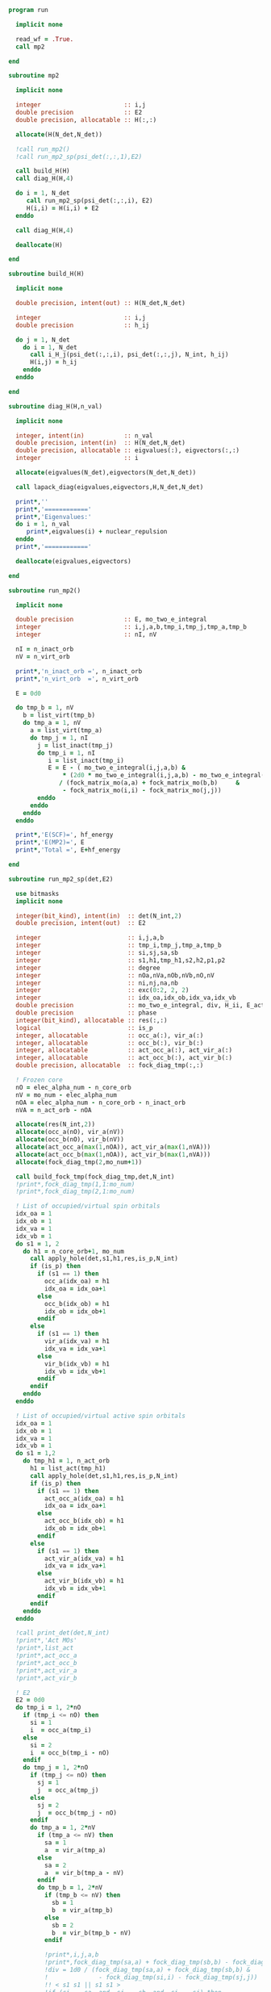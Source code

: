 #+begin_src f90 :comments org :tangle mp2.irp.f
program run

  implicit none

  read_wf = .True.
  call mp2
  
end
#+end_src

#+begin_src f90 :comments org :tangle mp2.irp.f
subroutine mp2

  implicit none

  integer                       :: i,j
  double precision              :: E2
  double precision, allocatable :: H(:,:)

  allocate(H(N_det,N_det))
  
  !call run_mp2()
  !call run_mp2_sp(psi_det(:,:,1),E2)

  call build_H(H)
  call diag_H(H,4)

  do i = 1, N_det
     call run_mp2_sp(psi_det(:,:,i), E2)
     H(i,i) = H(i,i) + E2
  enddo
  
  call diag_H(H,4)

  deallocate(H)
  
end
#+end_src

#+begin_src f90 :comments org :tangle mp2.irp.f
subroutine build_H(H)

  implicit none

  double precision, intent(out) :: H(N_det,N_det)

  integer                       :: i,j
  double precision              :: h_ij

  do j = 1, N_det
    do i = 1, N_det
      call i_H_j(psi_det(:,:,i), psi_det(:,:,j), N_int, h_ij)
      H(i,j) = h_ij
    enddo
  enddo

end
#+end_src

#+begin_src f90 :comments org :tangle mp2.irp.f
subroutine diag_H(H,n_val)

  implicit none

  integer, intent(in)           :: n_val
  double precision, intent(in)  :: H(N_det,N_det)
  double precision, allocatable :: eigvalues(:), eigvectors(:,:)
  integer                       :: i

  allocate(eigvalues(N_det),eigvectors(N_det,N_det))

  call lapack_diag(eigvalues,eigvectors,H,N_det,N_det)

  print*,''
  print*,'============'
  print*,'Eigenvalues:'
  do i = 1, n_val
     print*,eigvalues(i) + nuclear_repulsion
  enddo
  print*,'============'

  deallocate(eigvalues,eigvectors)

end
#+end_src

#+begin_src f90 :comments org :tangle mp2.irp.f
subroutine run_mp2()

  implicit none

  double precision              :: E, mo_two_e_integral
  integer                       :: i,j,a,b,tmp_i,tmp_j,tmp_a,tmp_b
  integer                       :: nI, nV

  nI = n_inact_orb
  nV = n_virt_orb

  print*,'n_inact_orb =', n_inact_orb
  print*,'n_virt_orb  =', n_virt_orb
  
  E = 0d0

  do tmp_b = 1, nV
    b = list_virt(tmp_b)
    do tmp_a = 1, nV
      a = list_virt(tmp_a)
      do tmp_j = 1, nI
        j = list_inact(tmp_j)
        do tmp_i = 1, nI
           i = list_inact(tmp_i)
           E = E - ( mo_two_e_integral(i,j,a,b) &
               ,* (2d0 * mo_two_e_integral(i,j,a,b) - mo_two_e_integral(i,j,b,a))) &
              / (fock_matrix_mo(a,a) + fock_matrix_mo(b,b)     &
               - fock_matrix_mo(i,i) - fock_matrix_mo(j,j))
        enddo
      enddo
    enddo
  enddo
  
  print*,'E(SCF)=', hf_energy
  print*,'E(MP2)=', E
  print*,'Total =', E+hf_energy
  
end
#+end_src

#+begin_src f90 :comments org :tangle mp2.irp.f
subroutine run_mp2_sp(det,E2)

  use bitmasks
  implicit none

  integer(bit_kind), intent(in)  :: det(N_int,2)
  double precision, intent(out)  :: E2
  
  integer                        :: i,j,a,b
  integer                        :: tmp_i,tmp_j,tmp_a,tmp_b
  integer                        :: si,sj,sa,sb
  integer                        :: s1,h1,tmp_h1,s2,h2,p1,p2
  integer                        :: degree
  integer                        :: nOa,nVa,nOb,nVb,nO,nV
  integer                        :: ni,nj,na,nb
  integer                        :: exc(0:2, 2, 2)
  integer                        :: idx_oa,idx_ob,idx_va,idx_vb
  double precision               :: mo_two_e_integral, div, H_ii, E_act, tmp, v, delta_E
  double precision               :: phase 
  integer(bit_kind), allocatable :: res(:,:)
  logical                        :: is_p
  integer, allocatable           :: occ_a(:), vir_a(:)
  integer, allocatable           :: occ_b(:), vir_b(:)
  integer, allocatable           :: act_occ_a(:), act_vir_a(:)
  integer, allocatable           :: act_occ_b(:), act_vir_b(:)
  double precision, allocatable  :: fock_diag_tmp(:,:)

  ! Frozen core
  nO = elec_alpha_num - n_core_orb
  nV = mo_num - elec_alpha_num
  nOA = elec_alpha_num - n_core_orb - n_inact_orb
  nVA = n_act_orb - nOA
  
  allocate(res(N_int,2))
  allocate(occ_a(nO), vir_a(nV))
  allocate(occ_b(nO), vir_b(nV))
  allocate(act_occ_a(max(1,nOA)), act_vir_a(max(1,nVA)))
  allocate(act_occ_b(max(1,nOA)), act_vir_b(max(1,nVA)))
  allocate(fock_diag_tmp(2,mo_num+1))

  call build_fock_tmp(fock_diag_tmp,det,N_int)
  !print*,fock_diag_tmp(1,1:mo_num)
  !print*,fock_diag_tmp(2,1:mo_num)

  ! List of occupied/virtual spin orbitals
  idx_oa = 1
  idx_ob = 1
  idx_va = 1
  idx_vb = 1
  do s1 = 1, 2
    do h1 = n_core_orb+1, mo_num
      call apply_hole(det,s1,h1,res,is_p,N_int)
      if (is_p) then
        if (s1 == 1) then
          occ_a(idx_oa) = h1
          idx_oa = idx_oa+1
        else
          occ_b(idx_ob) = h1
          idx_ob = idx_ob+1
        endif
      else
        if (s1 == 1) then
          vir_a(idx_va) = h1
          idx_va = idx_va+1
        else
          vir_b(idx_vb) = h1
          idx_vb = idx_vb+1
        endif
      endif   
    enddo
  enddo

  ! List of occupied/virtual active spin orbitals
  idx_oa = 1
  idx_ob = 1
  idx_va = 1
  idx_vb = 1
  do s1 = 1,2
    do tmp_h1 = 1, n_act_orb
      h1 = list_act(tmp_h1)
      call apply_hole(det,s1,h1,res,is_p,N_int)
      if (is_p) then
        if (s1 == 1) then
          act_occ_a(idx_oa) = h1
          idx_oa = idx_oa+1
        else
          act_occ_b(idx_ob) = h1
          idx_ob = idx_ob+1
        endif
      else
        if (s1 == 1) then
          act_vir_a(idx_va) = h1
          idx_va = idx_va+1
        else
          act_vir_b(idx_vb) = h1
          idx_vb = idx_vb+1
        endif
      endif
    enddo
  enddo

  !call print_det(det,N_int)
  !print*,'Act MOs'
  !print*,list_act
  !print*,act_occ_a
  !print*,act_occ_b
  !print*,act_vir_a
  !print*,act_vir_b

  ! E2
  E2 = 0d0
  do tmp_i = 1, 2*nO
    if (tmp_i <= nO) then
      si = 1
      i  = occ_a(tmp_i)
    else
      si = 2
      i  = occ_b(tmp_i - nO)
    endif
    do tmp_j = 1, 2*nO
      if (tmp_j <= nO) then
        sj = 1
        j  = occ_a(tmp_j)
      else
        sj = 2
        j  = occ_b(tmp_j - nO)
      endif
      do tmp_a = 1, 2*nV
        if (tmp_a <= nV) then
          sa = 1
          a  = vir_a(tmp_a)
        else
          sa = 2
          a  = vir_b(tmp_a - nV)
        endif
        do tmp_b = 1, 2*nV
          if (tmp_b <= nV) then
            sb = 1
            b  = vir_a(tmp_b)
          else
            sb = 2
            b  = vir_b(tmp_b - nV)
          endif
          
          !print*,i,j,a,b
          !print*,fock_diag_tmp(sa,a) + fock_diag_tmp(sb,b) - fock_diag_tmp(si,i) - fock_diag_tmp(sj,j)
          !div = 1d0 / (fock_diag_tmp(sa,a) + fock_diag_tmp(sb,b) &
          !              - fock_diag_tmp(si,i) - fock_diag_tmp(sj,j))
          !! < s1 s1 || s1 s1 >
          !if (si == sa .and. sj == sb .and. si == sj) then
          !   E2 = E2 - (mo_two_e_integral(i,j,a,b) - mo_two_e_integral(i,j,b,a))**2 * div
          !! < s1 s2 || s1 s2 >
          !else if (si == sa .and. sj == sb) then
          !   E2 = E2 - mo_two_e_integral(i,j,a,b)**2 * div
          !! < s1 s2 || s2 s1 >
          !else if (si == sb .and. sj == sa) then
          !   E2 = E2 - mo_two_e_integral(i,j,b,a)**2 * div
          !endif

          ! < s1 s1 || s1 s1 >
          if (si == sa .and. sj == sb .and. si == sj) then
             v = (mo_two_e_integral(i,j,a,b) - mo_two_e_integral(i,j,b,a))
          ! < s1 s2 || s1 s2 >
          else if (si == sa .and. sj == sb) then
             v = mo_two_e_integral(i,j,a,b)
          ! < s1 s2 || s2 s1 >
          else if (si == sb .and. sj == sa) then
             v = mo_two_e_integral(i,j,b,a)
          else
             cycle
          endif

          ! Diag 2 by 2 to avoid the division by 0
          delta_E = fock_diag_tmp(sa,a) + fock_diag_tmp(sb,b) &
                  - fock_diag_tmp(si,i) - fock_diag_tmp(sj,j)
          v = 2d0 * v
          tmp = dsqrt(delta_E * delta_E + v * v)
          if (delta_E < 0.d0) then
              tmp = -tmp
          endif
          E2 = E2 - 0.5d0 * (tmp - delta_E)
          
        enddo
      enddo
    enddo
  enddo

  !print*,'E2 1:', E2 * 0.25d0

  E_act = E2

  ! E2 - E2 active-active
  do tmp_i = 1, 2*nOA
    if (tmp_i <= nOA) then
      si = 1
      i  = act_occ_a(tmp_i)
    else
      si = 2
      i  = act_occ_b(tmp_i - nOA)
    endif
    do tmp_j = 1, 2*nOA
      if (tmp_j <= nOA) then
        sj = 1
        j  = act_occ_a(tmp_j)
      else
        sj = 2
        j  = act_occ_b(tmp_j - nOA)
      endif
      do tmp_a = 1, 2*nVA
        if (tmp_a <= nVA) then
          sa = 1
          a  = act_vir_a(tmp_a)
        else
          sa = 2
          a  = act_vir_b(tmp_a - nVA)
        endif
        do tmp_b = 1, 2*nVA
          if (tmp_b <= nVA) then
            sb = 1
            b  = act_vir_a(tmp_b)
          else
            sb = 2
            b  = act_vir_b(tmp_b - nVA)
          endif

          div = 1d0 / (fock_diag_tmp(sa,a) + fock_diag_tmp(sb,b) &
                        - fock_diag_tmp(si,i) - fock_diag_tmp(sj,j))
          !print*,i,j,a,b
          !print*,fock_diag_tmp(sa,a), fock_diag_tmp(sb,b), - fock_diag_tmp(si,i), - fock_diag_tmp(sj,j)
          !print*,fock_diag_tmp(sa,a) + fock_diag_tmp(sb,b) - fock_diag_tmp(si,i) - fock_diag_tmp(sj,j)
          ! < s1 s1 || s1 s1 >
          !if (si == sa .and. sj == sb .and. si == sj) then
          !   E2 = E2 + (mo_two_e_integral(i,j,a,b) - mo_two_e_integral(i,j,b,a))**2 * div
          !! < s1 s2 || s1 s2 >
          !else if (si == sa .and. sj == sb) then
          !   E2 = E2 + mo_two_e_integral(i,j,a,b)**2 * div
          !! < s1 s2 || s2 s1 >
          !else if (si == sb .and. sj == sa) then
          !   E2 = E2 + mo_two_e_integral(i,j,b,a)**2 * div
          !endif

          ! < s1 s1 || s1 s1 >
          if (si == sa .and. sj == sb .and. si == sj) then
             v = (mo_two_e_integral(i,j,a,b) - mo_two_e_integral(i,j,b,a))
          ! < s1 s2 || s1 s2 >
          else if (si == sa .and. sj == sb) then
             v = mo_two_e_integral(i,j,a,b)
          ! < s1 s2 || s2 s1 >
          else if (si == sb .and. sj == sa) then
             v = mo_two_e_integral(i,j,b,a)
          else
             cycle
          endif
          
          delta_E = fock_diag_tmp(sa,a) + fock_diag_tmp(sb,b) &
                  - fock_diag_tmp(si,i) - fock_diag_tmp(sj,j)
          v = 2d0 * v
          tmp = dsqrt(delta_E * delta_E + v * v)
          if (delta_E < 0.d0) then
              tmp = -tmp
          endif
          !E2 = E2 + 0.5d0 * (tmp - delta_E)
           
        enddo
      enddo
    enddo
  enddo

  E_act = (E_act - E2) * 0.25d0
  
  ! Final energy
  E2 = E2 * 0.25d0

  do i = 1, N_det
     call get_excitation_degree(det,psi_det(:,:,i),degree,N_int)
     if (degree /= 2) then
        cycle
     endif
     call get_excitation(det,psi_det(:,:,i),exc,degree,phase,N_int)
     call decode_exc(exc,degree,h1,p1,h2,p2,s1,s2)
     call i_H_j(det,psi_det(:,:,i),N_int,v)
     delta_E = fock_diag_tmp(s1,p1) + fock_diag_tmp(s2,p2) &
             - fock_diag_tmp(s1,h1) - fock_diag_tmp(s2,h2)
     v = 2d0 * v
     tmp = dsqrt(delta_E * delta_E + v * v)
     if (delta_E < 0.d0) then
         tmp = -tmp
     endif
     E2 = E2 + 0.5d0 * (tmp - delta_E)
  enddo

  ! E of the det
  call i_H_j(det,det,N_int,H_ii)
  H_ii = H_ii + nuclear_repulsion
  
  !print*,'SP'
  !print*,'E(det)=    ', H_ii
  !print*,'E(MP2)=    ', E2
  !print*,'E(MP2 act)=', E_act
  !print*,'Total =', H_ii+E2

  deallocate(occ_b,vir_b)
  deallocate(occ_a,vir_a)
  deallocate(act_occ_a,act_vir_a)
  deallocate(act_occ_b,act_vir_b)
  deallocate(res,fock_diag_tmp)
  
end  
#+end_src

#+begin_src f90 :comments org :tangle mp2.irp.f
subroutine import_eri(v)

  implicit none

  double precision, intent(out) :: v(mo_num, mo_num, mo_num, mo_num)
  double precision              :: mo_two_e_integral
  integer                       :: i,j,a,b,tmp_i,tmp_j,tmp_a,tmp_b
  integer                       :: nI, nV

  nI = dim_list_inact_orb
  nV = dim_list_virt_orb
  
  do tmp_b = 1, nV
    b = list_virt(tmp_b)
    do tmp_a = 1, nV
      a = list_virt(tmp_a)
      do tmp_j = 1, nI
        j = list_inact(tmp_j)
        do tmp_i = 1, nI
          i = list_inact(tmp_i)
          v(i,j,a,b) = mo_two_e_integral(i,j,a,b)
        enddo
      enddo
    enddo
  enddo

end
#+end_src


** Test
MP perturbation theory
\begin{align*}
E^{(0)} + E^{(1)} &= \sum_i^\text{elec} \varepsilon_i - \frac{1}{2} \sum_{ij}^\text{elec} <ij||ij> \\
&= \sum_i^\text{elec} \left(h_{ii} + \sum_j^\text{elec} <ij||ij> \right) - \frac{1}{2} \sum_{ij}^\text{elec} <ij||ij> \\
&= \sum_i^\text{elec} h_{ii} + \frac{1}{2} \sum_{ij}^\text{elec} <ij||ij> \\
&= <0|\hat{H}|0>
\end{align*}
#+begin_src f90 :comments org :tangle mp2.irp.f
subroutine test_E_mono_det()
  implicit none

  ! Only for seniority 0 determinants

  double precision :: E, E0, E1, mo_two_e_integral
  integer :: i,j,tmp_i,tmp_j
 
  ! With Fock 
  E0 = 0d0
  do i = 1, elec_alpha_num
    E0 = E0 + 2d0 * fock_matrix_mo(i,i)
  enddo
  
  E1 = 0d0
  do i = 1, elec_alpha_num
    do j = 1, elec_alpha_num
      E1 = E1 - 0.5d0 * (mo_two_e_integral(i,j,i,j) - mo_two_e_integral(i,j,j,i)) &
              - 0.5d0 * (mo_two_e_integral(i,j,i,j) - mo_two_e_integral(i,j,j,i)) &
              - 0.5d0 * (mo_two_e_integral(i,j,i,j))                              &  
              - 0.5d0 * (mo_two_e_integral(i,j,i,j))
    enddo
  enddo

  print*, "E", E0 + E1 + nuclear_repulsion

  ! As <H>
  E = 0d0
  do i = 1, elec_alpha_num
    E = E + 2d0 * mo_one_e_integrals(i,i)
  enddo

  do i = 1, elec_alpha_num
    do j = 1, elec_alpha_num
      E = E + 0.5d0 * (mo_two_e_integral(i,j,i,j) - mo_two_e_integral(i,j,j,i)) &
            + 0.5d0 * (mo_two_e_integral(i,j,i,j) - mo_two_e_integral(i,j,j,i)) &
            + 0.5d0 * (mo_two_e_integral(i,j,i,j))                              &
            + 0.5d0 * (mo_two_e_integral(i,j,i,j))
    enddo
  enddo

  print*, "E", E + nuclear_repulsion

  ! With Fock
  double precision, allocatable :: fock_diag_tmp(:,:)
  allocate(fock_diag_tmp(2,mo_num+1))

  call build_fock_tmp(fock_diag_tmp,psi_det(N_int,:,1),N_int)
  call print_det(psi_det(N_int,:,1),N_int)
 
  do i = 1, mo_num
    write(*,'(10F12.3)') fock_matrix_mo(i,:)
  enddo
 
  do i = 1, mo_num
    write(*,'(10F12.3)') fock_diag_tmp(:,i)
  enddo
 
  E0 = 0d0
  do i = 1, elec_alpha_num
    !E0 = E0 + 2d0 * fock_diag_tmp(1,i)
    !E0 = E0 + 2d0 * fock_diag_tmp(2,i)
  enddo

  fock_diag_tmp = 0d0
  do tmp_i = 1, elec_alpha_num
    i = list_inact(tmp_i)
    fock_diag_tmp(1,tmp_i) = fock_diag_tmp(1,tmp_i) + mo_one_e_integrals(i,i)
    fock_diag_tmp(2,tmp_i) = fock_diag_tmp(1,tmp_i)
  enddo 

  do tmp_i = 1, elec_alpha_num
    i = list_inact(tmp_i)
    do tmp_j = 1, elec_alpha_num
      j = list_inact(tmp_j)
        fock_diag_tmp(1,tmp_i) = fock_diag_tmp(1,tmp_i)             &       
        + (mo_two_e_integral(i,j,i,j) - mo_two_e_integral(i,j,j,i)) &
        + (mo_two_e_integral(i,j,i,j)) 
        fock_diag_tmp(2,tmp_i) = fock_diag_tmp(1,tmp_i)
    enddo
  enddo

  do i = 1, mo_num
    write(*,'(10F12.3)') fock_diag_tmp(:,i)
    E0 = E0 + fock_diag_tmp(1,i) + fock_diag_tmp(2,i)
  enddo
 
  E1 = 0d0
  do tmp_j = 1, elec_alpha_num
    j = list_inact(tmp_j)
    do tmp_i = 1, elec_alpha_num
      i = list_inact(tmp_i)
      E1 = E1 - 0.5d0 * (mo_two_e_integral(i,j,i,j) - mo_two_e_integral(i,j,j,i)) &
              - 0.5d0 * (mo_two_e_integral(i,j,i,j) - mo_two_e_integral(i,j,j,i)) &
              - 0.5d0 * (mo_two_e_integral(i,j,i,j))                              &
              - 0.5d0 * (mo_two_e_integral(i,j,i,j))
    enddo
  enddo

  print*, "E", E0 + E1 + nuclear_repulsion

  deallocate(fock_diag_tmp)

  ! As <H>
  E = 0d0
  do tmp_i = 1, elec_alpha_num
    i = list_inact(tmp_i)
    E = E + 2d0 * mo_one_e_integrals(i,i)
  enddo

  do tmp_i = 1, elec_alpha_num
    i = list_inact(tmp_i)
    do tmp_j = 1, elec_alpha_num
      j = list_inact(tmp_j)
      E = E + 0.5d0 * (mo_two_e_integral(i,j,i,j) - mo_two_e_integral(i,j,j,i)) &
            + 0.5d0 * (mo_two_e_integral(i,j,i,j) - mo_two_e_integral(i,j,j,i)) &
            + 0.5d0 * (mo_two_e_integral(i,j,i,j))                              &
            + 0.5d0 * (mo_two_e_integral(i,j,i,j))
    enddo
  enddo

  print*, "E", E + nuclear_repulsion

end
#+end_src

